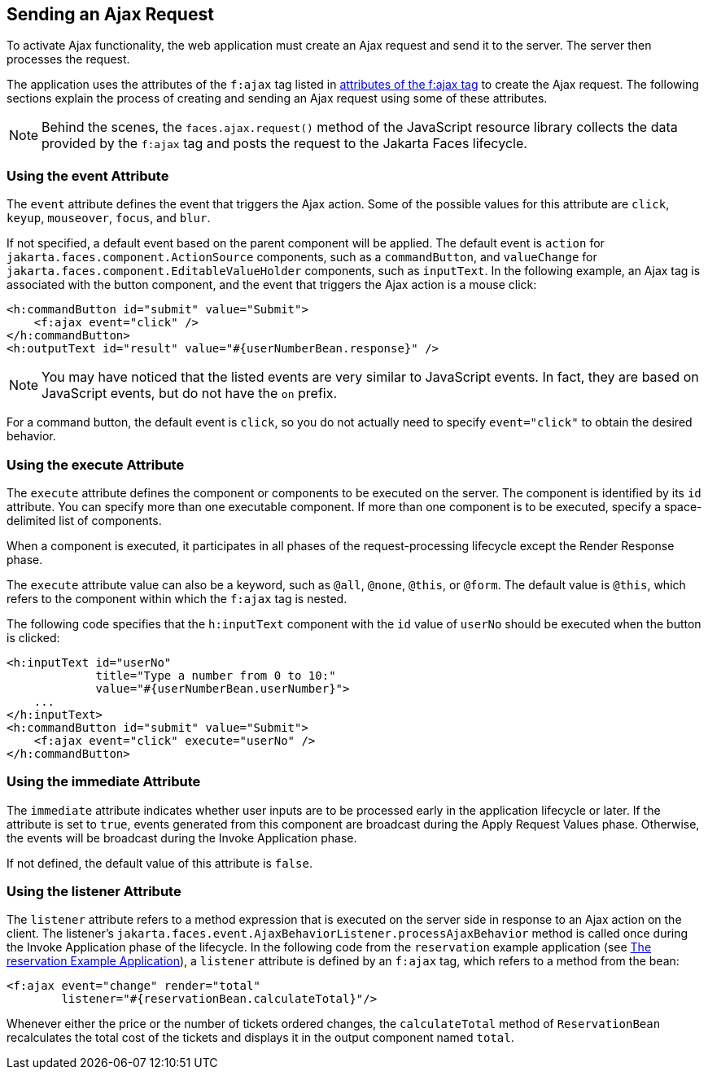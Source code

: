 == Sending an Ajax Request

To activate Ajax functionality, the web application must create an Ajax request and send it to the server.
The server then processes the request.

The application uses the attributes of the `f:ajax` tag listed in xref:faces-ajax/faces-ajax.adoc#_attributes_of_the_fajax_tag[attributes of the f:ajax tag] to create the Ajax request.
The following sections explain the process of creating and sending an Ajax request using some of these attributes.

[NOTE]
Behind the scenes, the `faces.ajax.request()` method of the JavaScript resource library collects the data provided by the `f:ajax` tag and posts the request to the Jakarta Faces lifecycle.

=== Using the event Attribute

The `event` attribute defines the event that triggers the Ajax action.
Some of the possible values for this attribute are `click`, `keyup`, `mouseover`, `focus`, and `blur`.

If not specified, a default event based on the parent component will be applied.
The default event is `action` for `jakarta.faces.component.ActionSource` components, such as a `commandButton`, and `valueChange` for `jakarta.faces.component.EditableValueHolder` components, such as `inputText`.
In the following example, an Ajax tag is associated with the button component, and the event that triggers the Ajax action is a mouse click:

[source,xml]
----
<h:commandButton id="submit" value="Submit">
    <f:ajax event="click" />
</h:commandButton>
<h:outputText id="result" value="#{userNumberBean.response}" />
----

[NOTE]
You may have noticed that the listed events are very similar to JavaScript events.
In fact, they are based on JavaScript events, but do not have the `on` prefix.

For a command button, the default event is `click`, so you do not actually need to specify `event="click"` to obtain the desired behavior.

=== Using the execute Attribute

The `execute` attribute defines the component or components to be executed on the server.
The component is identified by its `id` attribute.
You can specify more than one executable component.
If more than one component is to be executed, specify a space-delimited list of components.

When a component is executed, it participates in all phases of the request-processing lifecycle except the Render Response phase.

The `execute` attribute value can also be a keyword, such as `@all`, `@none`, `@this`, or `@form`.
The default value is `@this`, which refers to the component within which the `f:ajax` tag is nested.

The following code specifies that the `h:inputText` component with the `id` value of `userNo` should be executed when the button is clicked:

[source,xml]
----
<h:inputText id="userNo"
             title="Type a number from 0 to 10:"
             value="#{userNumberBean.userNumber}">
    ...
</h:inputText>
<h:commandButton id="submit" value="Submit">
    <f:ajax event="click" execute="userNo" />
</h:commandButton>
----

=== Using the immediate Attribute

The `immediate` attribute indicates whether user inputs are to be processed early in the application lifecycle or later.
If the attribute is set to `true`, events generated from this component are broadcast during the Apply Request Values phase.
Otherwise, the events will be broadcast during the Invoke Application phase.

If not defined, the default value of this attribute is `false`.

=== Using the listener Attribute

The `listener` attribute refers to a method expression that is executed on the server side in response to an Ajax action on the client.
The listener's `jakarta.faces.event.AjaxBehaviorListener.processAjaxBehavior` method is called once during the Invoke Application phase of the lifecycle.
In the following code from the `reservation` example application (see xref:faces-facelets/faces-facelets.adoc#_the_reservation_example_application[The reservation Example Application]), a `listener` attribute is defined by an `f:ajax` tag, which refers to a method from the bean:

[source,xml]
----
<f:ajax event="change" render="total"
        listener="#{reservationBean.calculateTotal}"/>
----

Whenever either the price or the number of tickets ordered changes, the `calculateTotal` method of `ReservationBean` recalculates the total cost of the tickets and displays it in the output component named `total`.
